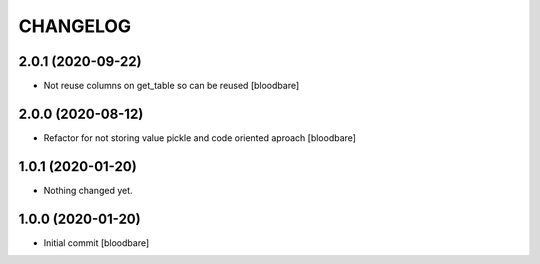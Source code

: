 CHANGELOG
=========

2.0.1 (2020-09-22)
------------------

- Not reuse columns on get_table so can be reused
  [bloodbare]


2.0.0 (2020-08-12)
------------------

- Refactor for not storing value pickle and code oriented aproach [bloodbare]


1.0.1 (2020-01-20)
------------------

- Nothing changed yet.


1.0.0 (2020-01-20)
------------------

- Initial commit [bloodbare]

